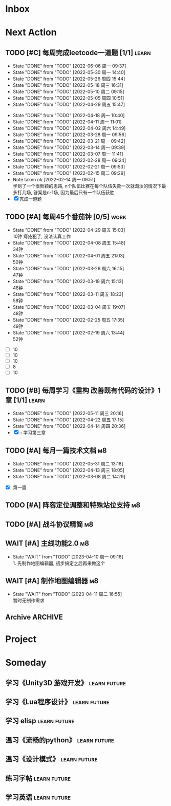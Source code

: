 #+STARTUP: INDENT LOGDONE OVERVIEW NOLOGREFILE LATEXPREVIEW INLINEIMAGES
#+AUTHOR: kirakuiin
#+EMAIL: wang.zhuowei@foxmail.com
#+LANGUAGE: zh-Cn
#+TAGS: { Work : learn(l) work(w) }
#+TAGS: { State : future(f) }
#+TODO: TODO(t) SCH(s) WAIT(w@) DOING(i) | DONE(d) CANCELED(c@)
#+COLUMNS: %25ITEM %TODO %17Effort(Estimated Effort){:} %CLOCKSUM
#+PROPERTY: EffORT_ALL 0 0:25 0:50 1:15 1:40 2:05 2:30 2:55 3:20
#+PROPERTY: ATTACH
#+CATEGORY: work
#+OPTIONS: tex:t

* Inbox
* Next Action
** TODO [#C] 每周完成leetcode一道题 [1/1]                           :learn:
SCHEDULED: <2022-08-15 周一 09:00 ++1w>
:PROPERTIES:
:LAST_REPEAT: [2022-06-06 周一 09:37]
:END:
- State "DONE"       from "TODO"       [2022-06-06 周一 09:37]
- State "DONE"       from "TODO"       [2022-05-30 周一 14:40]
- State "DONE"       from "TODO"       [2022-05-26 周四 15:44]
- State "DONE"       from "TODO"       [2022-05-18 周三 16:31]
- State "DONE"       from "TODO"       [2022-05-10 周二 09:15]
- State "DONE"       from "TODO"       [2022-05-05 周四 10:51]
- State "DONE"       from "TODO"       [2022-04-29 周五 15:47]
:LOGBOOK:
CLOCK: [2022-03-29 周二 09:22]--[2022-03-29 周二 09:47] =>  0:25
CLOCK: [2022-03-28 周一 09:35]--[2022-03-28 周一 09:56] =>  0:21
CLOCK: [2022-03-14 周一 09:30]--[2022-03-14 周一 09:39] =>  0:09
CLOCK: [2022-03-07 周一 11:10]--[2022-03-07 周一 11:35] =>  0:25
CLOCK: [2022-03-07 周一 10:24]--[2022-03-07 周一 10:49] =>  0:25
:END:
:PROPERTIES:
:LINK: [[https://leetcode-cn.com][leetcode]]
:STYLE:    habit
:LAST_REPEAT: [2022-04-18 周一 10:40]
:END:
- State "DONE"       from "TODO"       [2022-04-18 周一 10:40]
- State "DONE"       from "TODO"       [2022-04-11 周一 11:01]
- State "DONE"       from "TODO"       [2022-04-02 周六 14:49]
- State "DONE"       from "TODO"       [2022-03-28 周一 09:56]
- State "DONE"       from "TODO"       [2022-03-21 周一 09:42]
- State "DONE"       from "TODO"       [2022-03-14 周一 09:39]
- State "DONE"       from "TODO"       [2022-03-07 周一 11:41]
- State "DONE"       from "TODO"       [2022-02-28 周一 09:24]
- State "DONE"       from "TODO"       [2022-02-21 周一 09:53]
- State "DONE"       from "TODO"       [2022-02-15 周二 09:29]
- Note taken ok [2022-02-14 周一 09:51] \\
  学到了一个很新颖的思路, n个队伍比赛在每个队伍失败一次就淘汰的情况下最多打几场,
  答案是n-1场, 因为最后只有一个队伍获胜
- [X] 完成一道题
** TODO [#A] 每周45个番茄钟 [0/5]                                    :work:
DEADLINE: <2022-05-06 周五 09:00 +1w> SCHEDULED: <2022-05-02 周一 09:00 +1w>
:PROPERTIES:
:LAST_REPEAT: [2022-04-29 周五 15:03]
:END:
- State "DONE"       from "TODO"       [2022-04-29 周五 15:03] \\
  10钟 痔疮犯了, 没法认真工作
- State "DONE"       from "TODO"       [2022-04-08 周五 15:48] \\
  34钟
- State "DONE"       from "TODO"       [2022-04-01 周五 21:03] \\
  50钟
- State "DONE"       from "TODO"       [2022-03-26 周六 16:15] \\
  47钟
- State "DONE"       from "TODO"       [2022-03-19 周六 15:13] \\
  48钟
- State "DONE"       from "TODO"       [2022-03-11 周五 18:23] \\
  58钟
- State "DONE"       from "TODO"       [2022-03-04 周五 19:07] \\
  48钟
- State "DONE"       from "TODO"       [2022-02-25 周五 17:35] \\
  49钟
- State "DONE"       from "TODO"       [2022-02-19 周六 13:44] \\
  52钟
:LOGBOOK:
:END:
- [ ] 10
- [ ] 10
- [ ] 10
- [ ] 8
- [ ] 10
** TODO [#B] 每周学习《重构 改善既有代码的设计》1章 [1/1]            :learn:
SCHEDULED: <2022-05-16 周一 ++1w>
:PROPERTIES:
:LAST_REPEAT: [2022-05-11 周三 20:16]
:END:
- State "DONE"       from "TODO"       [2022-05-11 周三 20:16]
- State "DONE"       from "TODO"       [2022-04-22 周五 17:15]
- State "DONE"       from "TODO"       [2022-04-14 周四 20:36]
- [X] :: 学习第三章
** TODO [#A] 每月一篇技术文档                                          :m8:
DEADLINE: <2022-06-30 周四 ++1m> SCHEDULED: <2022-06-01 周三 09:27 ++1m>
:PROPERTIES:
:LAST_REPEAT: [2022-05-31 周二 13:18]
:END:
- State "DONE"       from "TODO"       [2022-05-31 周二 13:18]
- State "DONE"       from "TODO"       [2022-04-13 周三 18:05]
- State "DONE"       from "TODO"       [2022-03-08 周二 14:29]
:LOGBOOK:
CLOCK: [2022-03-08 周二 13:51]--[2022-03-08 周二 14:16] =>  0:25
CLOCK: [2022-03-08 周二 13:21]--[2022-03-08 周二 13:46] =>  0:25
CLOCK: [2022-03-08 周二 12:17]--[2022-03-08 周二 12:42] =>  0:25
CLOCK: [2022-03-08 周二 11:47]--[2022-03-08 周二 12:12] =>  0:25
CLOCK: [2022-03-08 周二 11:17]--[2022-03-08 周二 11:42] =>  0:25
CLOCK: [2022-03-08 周二 10:26]--[2022-03-08 周二 10:51] =>  0:25
CLOCK: [2022-03-08 周二 09:51]--[2022-03-08 周二 10:16] =>  0:25
CLOCK: [2022-03-08 周二 09:21]--[2022-03-08 周二 09:46] =>  0:25
CLOCK: [2022-03-07 周一 17:25]--[2022-03-07 周一 17:50] =>  0:25
CLOCK: [2022-03-07 周一 16:50]--[2022-03-07 周一 17:15] =>  0:25
:END:
- [X] 第一篇
** TODO [#A] 阵容定位调整和特殊站位支持                                :m8:
SCHEDULED: <2023-03-21 周二 09:00>
** TODO [#A] 战斗协议精简                                              :m8:
SCHEDULED: <2023-03-21 周二 09:00>
** WAIT [#A] 主线功能2.0                                               :m8:
SCHEDULED: <2023-03-27 周一 09:00>
- State "WAIT"       from "TODO"       [2023-04-10 周一 09:16] \\
  1. 先制作地图编辑器, 初步搞定之后再来做这个
** WAIT [#A] 制作地图编辑器                                            :m8:
SCHEDULED: <2023-04-10 周一 09:16>
- State "WAIT"       from "TODO"       [2023-04-11 周二 16:55] \\
  暂时无制作需求
** Archive                                                        :ARCHIVE:
*** DONE [#C] 和公共对接新版蓝图编辑器                                 :m8:
CLOSED: [2023-05-08 周一 09:15] SCHEDULED: <2023-01-31 周二 09:00>
:PROPERTIES:
:ARCHIVE_TIME: 2023-05-08 周一 09:31
:END:
*** DONE [#A] 处理录像播放时退出表现不正确的问题                       :m8:
CLOSED: [2023-05-08 周一 09:19] SCHEDULED: <2023-05-04 周四 09:18>
:PROPERTIES:
:ARCHIVE_TIME: 2023-05-08 周一 09:31
:END:
*** DONE [#A] 文字战报(分段初始化, 复用滚动框)优化                     :m8:
CLOSED: [2023-05-12 周五 20:15] SCHEDULED: <2023-02-09 周四 13:52>
:PROPERTIES:
:ARCHIVE_TIME: 2023-05-12 周五 20:18
:END:
*** DONE [#A] 走格子玩法                                               :m8:
CLOSED: [2023-05-12 周五 20:17] SCHEDULED: <2023-04-18 周二 00:00>
:PROPERTIES:
:ARCHIVE_TIME: 2023-05-12 周五 20:18
:END:
*** DONE [#A] 处理长时间切出app导致战斗无法重连的问题                  :m8:
CLOSED: [2023-05-12 周五 20:16] SCHEDULED: <2023-05-08 周一 20:16>
:PROPERTIES:
:ARCHIVE_TIME: 2023-05-12 周五 20:18
:END:
*** DONE [#A] 法术支持同排中心位置                                     :m8:
CLOSED: [2023-05-12 周五 20:16] SCHEDULED: <2023-05-09 周二 20:16>
:PROPERTIES:
:ARCHIVE_TIME: 2023-05-12 周五 20:18
:END:
*** DONE [#A] 战斗录像中途退出处理                                     :m8:
CLOSED: [2023-05-19 周五 19:23] SCHEDULED: <2023-05-14 周日 20:18>
:PROPERTIES:
:ARCHIVE_TIME: 2023-05-27 周六 17:33
:END:
*** DONE [#A] 调整buff蓝图播放机制                                     :m8:
CLOSED: [2023-05-27 周六 17:25] SCHEDULED: <2023-05-19 周五 17:25>
:PROPERTIES:
:ARCHIVE_TIME: 2023-05-27 周六 17:33
:END:
*** DONE [#A] 支持布阵换位特效                                         :m8:
CLOSED: [2023-05-27 周六 17:26] SCHEDULED: <2023-05-21 周日 17:26>
:PROPERTIES:
:ARCHIVE_TIME: 2023-05-27 周六 17:33
:END:
*** DONE [#A] 彻底删除战斗本地录像模块                                 :m8:
CLOSED: [2023-05-27 周六 17:27] SCHEDULED: <2023-05-21 周日 17:27>
:PROPERTIES:
:ARCHIVE_TIME: 2023-05-27 周六 17:33
:END:
* Project
* Someday
** 学习《Unity3D 游戏开发》                                  :learn:future:
** 学习《Lua程序设计》                                       :learn:future:
** 学习 elisp                                                :learn:future:
** 温习《流畅的python》                                      :learn:future:
** 温习《设计模式》                                          :learn:future:
** 练习字帖                                                  :learn:future:
** 学习英语                                                  :learn:future:
